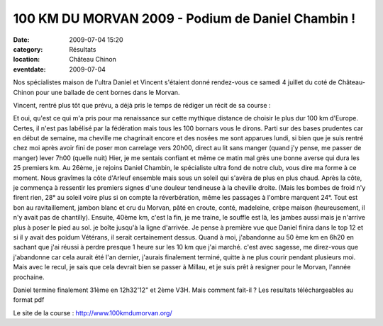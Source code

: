 100 KM DU MORVAN 2009 - Podium de Daniel Chambin !
==================================================

:date: 2009-07-04 15:20
:category: Résultats
:location: Château Chinon
:eventdate: 2009-07-04

Nos spécialistes maison de l'ultra Daniel et Vincent s'étaient donné rendez-vous ce samedi 4 juillet du coté de Château-Chinon pour une ballade de cent bornes dans le Morvan.

Vincent, rentré plus tôt que prévu, a déjà pris le temps de rédiger un récit de sa course :

Et oui, qu'est ce qui m'a pris pour ma renaissance sur cette mythique distance de choisir le plus dur 100 km d'Europe.
Certes, il n'est pas labélisé par la fédération mais tous les 100 bornars vous le dirons.
Parti sur des bases prudentes car en début de semaine, ma cheville me chagrinait encore et des nosées me sont apparues lundi, si bien que je suis rentré chez moi après avoir fini de poser mon carrelage vers 20h00, direct au lit sans manger (quand j'y pense, me passer de manger) lever 7h00 (quelle nuit)
Hier, je me sentais confiant et même ce matin mal grès une bonne averse qui dura les 25 premiers km. Au 26ème, je rejoins Daniel Chambin, le spécialiste ultra fond de notre club, vous dire ma forme à ce moment.
Nous gravîmes la côte d'Arleuf ensemble mais sous un soleil qui s'avèra de plus en plus chaud.
Après la côte, je commença à ressentir les premiers signes d'une douleur tendineuse à la cheville droite. (Mais les bombes de froid n'y firent rien, 28° au soleil voire plus si on compte la réverbération, même les passages à l'ombre marquent 24°.
Tout est bon au ravitaillement, jambon blanc et cru du Morvan, pâté en croute, conté, madeleine, crèpe maison (heureusement, il n'y avait pas de chantilly).
Ensuite, 40ème km, c'est la fin, je me traine, le souffle est là, les jambes aussi mais je n'arrive plus à poser le pied au sol. je boîte jusqu'à la ligne d'arrivée.
Je pense à première vue que Daniel finira dans le top 12 et si il y avait des poidum Vétérans, il serait certainement dessus.
Quand à moi, j'abandonne au 50 ème km en 6h20 en sachant que j'ai réussi à perdre presque 1 heure sur les 10 km que j'ai marché. c'est avec sagesse, me direz-vous que j'abandonne car cela aurait été l'an dernier, j'aurais finalement terminé, quitte à ne plus courir pendant plusieurs moi.
Mais avec le recul, je sais que cela devrait bien se passer à Millau, et je suis prêt à resigner pour le Morvan, l'année prochaine.

Daniel termine finalement 31ème en 12h32'12" et 2ème V3H. Mais comment fait-il ?
Les resultats téléchargeables au format pdf

Le site de la course : http://www.100kmdumorvan.org/ 
